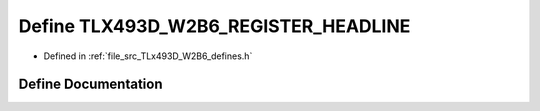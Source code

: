 .. _exhale_define__t_lx493_d___w2_b6__defines_8h_1ae19ff12b46a5d8eb7a88a47fa8753d47:

Define TLX493D_W2B6_REGISTER_HEADLINE
=====================================

- Defined in :ref:`file_src_TLx493D_W2B6_defines.h`


Define Documentation
--------------------


.. doxygendefine:: TLX493D_W2B6_REGISTER_HEADLINE
   :project: XENSIV 3D Magnetic Sensors Arduino Library